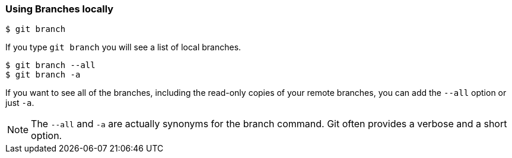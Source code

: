 [[_git_branch]]
### Using Branches locally

[source,console]
----
$ git branch
----

If you type `git branch` you will see a list of local branches.

ifdef::fac-notes[]
[IMPORTANT]
====
Facilitator Note: Show that any branches created before the repo has been cloned do not appear with `git branch`.
====
endif::fac-notes[]

[source,console]
----
$ git branch --all
$ git branch -a
----

If you want to see all of the branches, including the read-only copies of your remote branches, you can add the `--all` option or just `-a`.

[NOTE]
====
The `--all` and `-a` are actually synonyms for the branch command. Git often provides a verbose and a short option.
====
